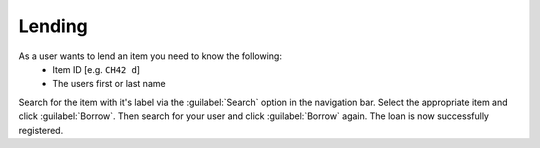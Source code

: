Lending
=======

As a user wants to lend an item you need to know the following:
   - Item ID [e.g. ``CH42 d``]
   - The users first or last name

Search for the item with it's label via the :guilabel:`Search` option in the navigation bar.
Select the appropriate item and click :guilabel:`Borrow`. Then search for your user and click :guilabel:`Borrow` again.
The loan is now successfully registered.
